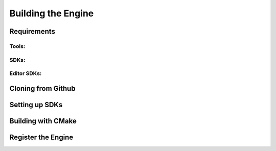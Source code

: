 Building the Engine
===================


Requirements
------------
Tools:
^^^^^^

SDKs:
^^^^^

Editor SDKs:
^^^^^^^^^^^^

Cloning from Github
-------------------


Setting up SDKs
---------------

Building with CMake
-------------------


Register the Engine
-------------------